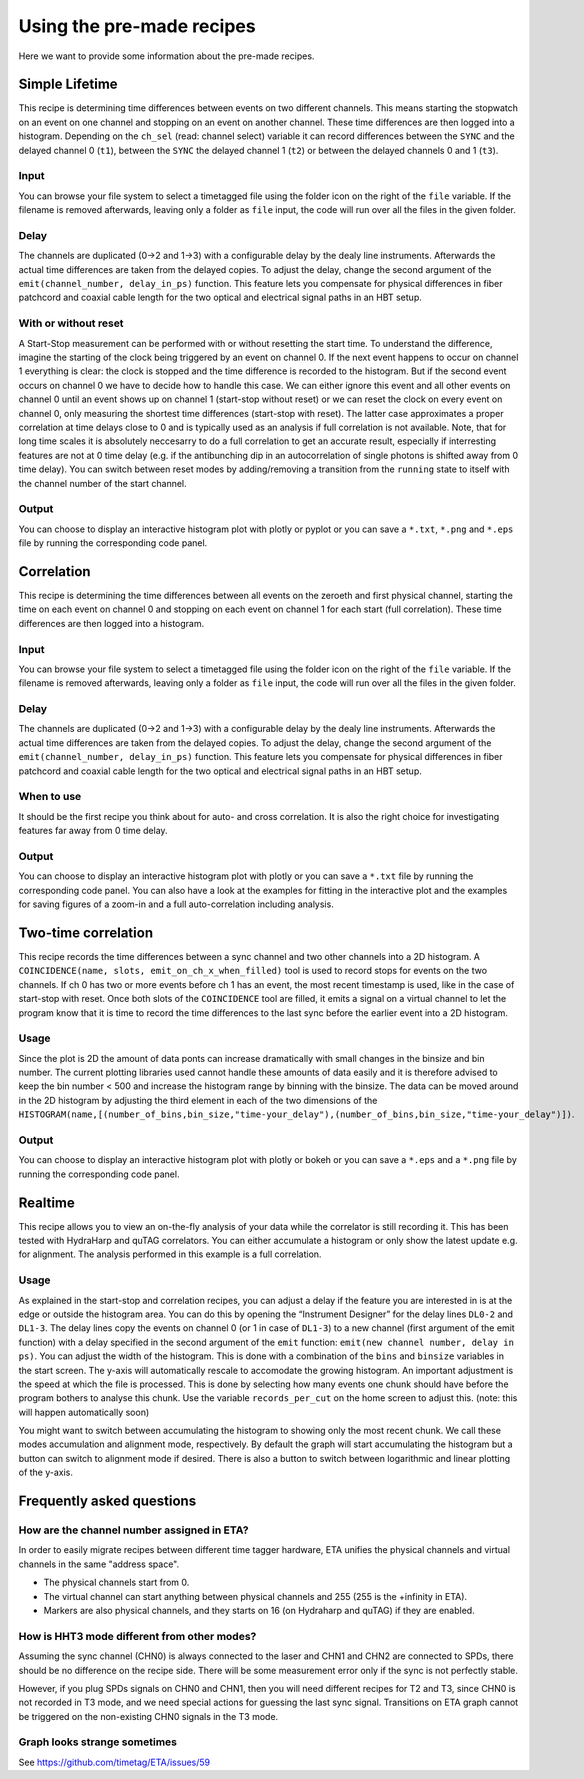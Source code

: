 ============
Using the pre-made recipes
============
Here we want to provide some information about the pre-made recipes.

Simple Lifetime
------------------------------
This recipe is determining time differences between events on two different channels. This means starting the stopwatch on an event on one channel and stopping on an event on another channel. These time differences are then logged into a histogram. Depending on the ``ch_sel`` (read: channel select) variable it can record differences between the ``SYNC`` and the delayed channel 0 (``t1``), between the ``SYNC`` the delayed channel 1 (``t2``) or between the delayed channels 0 and 1 (``t3``). 

Input
......
You can browse your file system to select a timetagged file using the folder icon on the right of the ``file`` variable. If the filename is removed afterwards, leaving only a folder as ``file`` input, the code will run over all the files in the given folder.

Delay
......
The channels are duplicated (0->2 and 1->3) with a configurable delay by the dealy line instruments. Afterwards the actual time differences are taken from the delayed copies.
To adjust the delay, change the second argument of the ``emit(channel_number, delay_in_ps)`` function. This feature lets you compensate for physical differences in fiber patchcord and coaxial cable length for the two optical and electrical signal paths in an HBT setup.

With or without reset
......................
A Start-Stop measurement can be performed with or without resetting the start time.
To understand the difference, imagine the starting of the clock being triggered by an event on channel 0. If the next event happens to occur on channel 1 everything is clear: the clock is stopped and the time difference is recorded to the histogram. But if the second event occurs on channel 0 we have to decide how to handle this case. We can either ignore this event and all other events on channel 0 until an event shows up on channel 1 (start-stop without reset) or we can reset the clock on every event on channel 0, only measuring the shortest time differences (start-stop with reset). The latter case approximates a proper correlation at time delays close to 0 and is typically used as an analysis if full correlation is not available. Note, that for long time scales it is absolutely neccesarry to do a full correlation to get an accurate result, especially if interresting features are not at 0 time delay (e.g. if the antibunching dip in an autocorrelation of single photons is shifted away from 0 time delay).
You can switch between reset modes by adding/removing a transition from the ``running`` state to itself with the channel number of the start channel.

Output
.......
You can choose to display an interactive histogram plot with plotly or pyplot or you can save a ``*.txt``, ``*.png`` and ``*.eps`` file by running the corresponding code panel.

Correlation
------------
This recipe is determining the time differences between all events on the zeroeth and first physical channel, starting the time on each event on channel 0 and stopping on each event on channel 1 for each start (full correlation). These time differences are then logged into a histogram.

Input
......
You can browse your file system to select a timetagged file using the folder icon on the right of the ``file`` variable. If the filename is removed afterwards, leaving only a folder as ``file`` input, the code will run over all the files in the given folder.

Delay
......
The channels are duplicated (0->2 and 1->3) with a configurable delay by the dealy line instruments. Afterwards the actual time differences are taken from the delayed copies.
To adjust the delay, change the second argument of the ``emit(channel_number, delay_in_ps)`` function. This feature lets you compensate for physical differences in fiber patchcord and coaxial cable length for the two optical and electrical signal paths in an HBT setup.

When to use
......................
It should be the first recipe you think about for auto- and cross correlation. It is also the right choice for investigating features far away from 0 time delay.

Output
.......
You can choose to display an interactive histogram plot with plotly or you can save a ``*.txt`` file by running the corresponding code panel. You can also have a look at the examples for fitting in the interactive plot and the examples for saving figures of a zoom-in and a full auto-correlation including analysis.

Two-time correlation
------------
This recipe records the time differences between a sync channel and two other channels into a 2D histogram. A ``COINCIDENCE(name, slots, emit_on_ch_x_when_filled)`` tool is used to record stops for events on the two channels. If ch 0 has two or more events before ch 1 has an event, the most recent timestamp is used, like in the case of start-stop with reset. Once both slots of the ``COINCIDENCE`` tool are filled, it emits a signal on a virtual channel to let the program know that it is time to record the time differences to the last sync before the earlier event into a 2D histogram.

Usage
......
Since the plot is 2D the amount of data ponts can increase dramatically with small changes in the binsize and bin number. The current plotting libraries used cannot handle these amounts of data easily and it is therefore advised to keep the bin number < 500 and increase the histogram range by binning with the binsize. The data can be moved around in the 2D histogram by adjusting the third element in each of the two dimensions of the ``HISTOGRAM(name,[(number_of_bins,bin_size,"time-your_delay"),(number_of_bins,bin_size,"time-your_delay")])``.


Output
.......
You can choose to display an interactive histogram plot with plotly or bokeh or you can save a ``*.eps`` and a ``*.png`` file by running the corresponding code panel. 

Realtime
-----------------
This recipe allows you to view an on-the-fly analysis of your data while the correlator is still recording it. This has been tested with HydraHarp and quTAG correlators.
You can either accumulate a histogram or only show the latest update e.g. for alignment. The analysis performed in this example is a full correlation.

Usage
......
As explained in the start-stop and correlation recipes, you can adjust a delay if the feature you are interested in is at the edge or outside the histogram area. You can do this by opening the “Instrument Designer” for the delay lines ``DL0-2`` and ``DL1-3``. The delay lines copy the events on channel 0 (or 1 in case of ``DL1-3``) to a new channel (first argument of the emit function) with a delay specified in the second argument of the ``emit`` function: ``emit(new channel number, delay in ps)``.
You can adjust the width of the histogram. This is done with a combination of the ``bins`` and ``binsize`` variables in the start screen. 
The y-axis will automatically rescale to accomodate the growing histogram.
An important adjustment is the speed at which the file is processed. This is done by selecting how many events one chunk should have before the program bothers to analyse this chunk. Use the variable ``records_per_cut`` on the home screen to adjust this.
(note: this will happen automatically soon)

You might want to switch between accumulating the histogram to showing only the most recent chunk. We call these modes accumulation and alignment mode, respectively. By default the graph will start accumulating the histogram but a button can switch to alignment mode if desired. There is also a button to switch between logarithmic and linear plotting of the y-axis.

Frequently asked questions
------------

How are the channel number assigned in ETA?
......
In order to easily migrate recipes between different time tagger hardware, ETA unifies the physical channels and virtual channels in the same "address space".

* The physical channels start from 0.

* The virtual channel can start anything between physical channels and 255 (255 is the +infinity in ETA). 

* Markers are also physical channels, and they starts on 16 (on Hydraharp and quTAG) if they are enabled.

How is HHT3 mode different from other modes?
......

Assuming the sync channel (CHN0) is always connected to the laser and CHN1 and CHN2 are connected to SPDs, there should be no difference on the recipe side. There will be some measurement error only if the sync is not perfectly stable.

However, if you plug SPDs signals on CHN0 and CHN1, then you will need different recipes for T2 and T3, since CHN0 is not recorded in T3 mode, and we need special actions for guessing the last sync signal. 
Transitions on ETA graph cannot be triggered on the non-existing CHN0 signals in the T3 mode.

Graph looks strange sometimes
......
See https://github.com/timetag/ETA/issues/59
